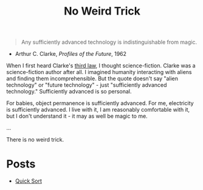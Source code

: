 #+title: No Weird Trick

#+begin_quote
Any sufficiently advanced technology is indistinguishable from magic.
#+end_quote
- Arthur C. Clarke, /Profiles of the Future/, 1962

When I first heard Clarke's [[https://en.wikipedia.org/wiki/Clarke%27s_three_laws][third law]], I thought science-fiction.
Clarke was a science-fiction author after all.
I imagined humanity interacting with aliens and finding them incomprehensible.
But the quote doesn't say "alien technology" or "future technology" - just "sufficiently advanced technology."
Sufficiently advanced is so personal.

For babies, object permanence is sufficiently advanced.
For me, electricity is sufficiently advanced.
I live with it, I am reasonably comfortable with it, but I don't understand it - it may as well be magic to me.

...


There is no weird trick.

* Posts

- [[file:quick-sort.org][Quick Sort]]

